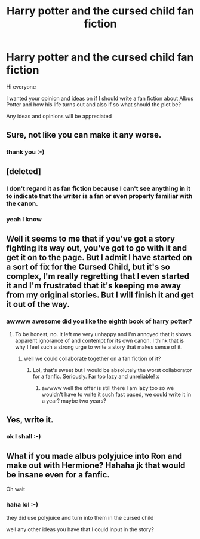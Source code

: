 #+TITLE: Harry potter and the cursed child fan fiction

* Harry potter and the cursed child fan fiction
:PROPERTIES:
:Score: 4
:DateUnix: 1471088676.0
:DateShort: 2016-Aug-13
:FlairText: Discussion
:END:
Hi everyone

I wanted your opinion and ideas on if I should write a fan fiction about Albus Potter and how his life turns out and also if so what should the plot be?

Any ideas and opinions will be appreciated


** Sure, not like you can make it any worse.
:PROPERTIES:
:Author: Manicial
:Score: 20
:DateUnix: 1471089035.0
:DateShort: 2016-Aug-13
:END:

*** thank you :-)
:PROPERTIES:
:Score: 2
:DateUnix: 1471097192.0
:DateShort: 2016-Aug-13
:END:


** [deleted]
:PROPERTIES:
:Score: 5
:DateUnix: 1471119244.0
:DateShort: 2016-Aug-14
:END:

*** I don't regard it as fan fiction because I can't see anything in it to indicate that the writer is a fan or even properly familiar with the canon.
:PROPERTIES:
:Score: 6
:DateUnix: 1471120544.0
:DateShort: 2016-Aug-14
:END:


*** yeah I know
:PROPERTIES:
:Score: 1
:DateUnix: 1471119291.0
:DateShort: 2016-Aug-14
:END:


** Well it seems to me that if you've got a story fighting its way out, you've got to go with it and get it on to the page. But I admit I have started on a sort of fix for the Cursed Child, but it's so complex, I'm really regretting that I even started it and I'm frustrated that it's keeping me away from my original stories. But I will finish it and get it out of the way.
:PROPERTIES:
:Score: 2
:DateUnix: 1471117301.0
:DateShort: 2016-Aug-14
:END:

*** awwww awesome did you like the eighth book of harry potter?
:PROPERTIES:
:Score: 1
:DateUnix: 1471117517.0
:DateShort: 2016-Aug-14
:END:

**** To be honest, no. It left me very unhappy and I'm annoyed that it shows apparent ignorance of and contempt for its own canon. I think that is why I feel such a strong urge to write a story that makes sense of it.
:PROPERTIES:
:Score: 3
:DateUnix: 1471120389.0
:DateShort: 2016-Aug-14
:END:

***** well we could collaborate together on a fan fiction of it?
:PROPERTIES:
:Score: 1
:DateUnix: 1471154093.0
:DateShort: 2016-Aug-14
:END:

****** Lol, that's sweet but I would be absolutely the worst collaborator for a fanfic. Seriously. Far too lazy and unreliable! x
:PROPERTIES:
:Score: 1
:DateUnix: 1471175060.0
:DateShort: 2016-Aug-14
:END:

******* awwww well the offer is still there I am lazy too so we wouldn't have to write it such fast paced, we could write it in a year? maybe two years?
:PROPERTIES:
:Score: 1
:DateUnix: 1471175136.0
:DateShort: 2016-Aug-14
:END:


** Yes, write it.
:PROPERTIES:
:Score: 1
:DateUnix: 1471148172.0
:DateShort: 2016-Aug-14
:END:

*** ok I shall :-)
:PROPERTIES:
:Score: 1
:DateUnix: 1471154017.0
:DateShort: 2016-Aug-14
:END:


** What if you made albus polyjuice into Ron and make out with Hermione? Hahaha jk that would be insane even for a fanfic.

Oh wait
:PROPERTIES:
:Author: tacticalsword
:Score: 1
:DateUnix: 1471152587.0
:DateShort: 2016-Aug-14
:END:

*** haha lol :-)

they did use polyjuice and turn into them in the cursed child

well any other ideas you have that I could input in the story?
:PROPERTIES:
:Score: 1
:DateUnix: 1471154005.0
:DateShort: 2016-Aug-14
:END:
